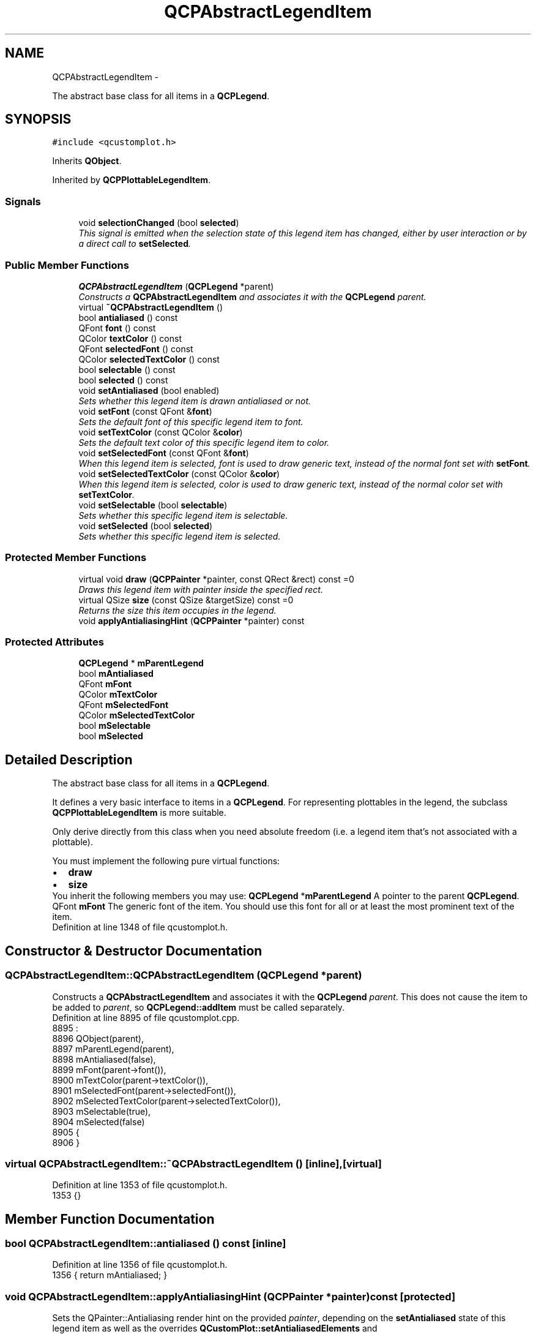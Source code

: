 .TH "QCPAbstractLegendItem" 3 "Thu Oct 30 2014" "Version V0.0" "AQ0X" \" -*- nroff -*-
.ad l
.nh
.SH NAME
QCPAbstractLegendItem \- 
.PP
The abstract base class for all items in a \fBQCPLegend\fP\&.  

.SH SYNOPSIS
.br
.PP
.PP
\fC#include <qcustomplot\&.h>\fP
.PP
Inherits \fBQObject\fP\&.
.PP
Inherited by \fBQCPPlottableLegendItem\fP\&.
.SS "Signals"

.in +1c
.ti -1c
.RI "void \fBselectionChanged\fP (bool \fBselected\fP)"
.br
.RI "\fIThis signal is emitted when the selection state of this legend item has changed, either by user interaction or by a direct call to \fBsetSelected\fP\&. \fP"
.in -1c
.SS "Public Member Functions"

.in +1c
.ti -1c
.RI "\fBQCPAbstractLegendItem\fP (\fBQCPLegend\fP *parent)"
.br
.RI "\fIConstructs a \fBQCPAbstractLegendItem\fP and associates it with the \fBQCPLegend\fP \fIparent\fP\&. \fP"
.ti -1c
.RI "virtual \fB~QCPAbstractLegendItem\fP ()"
.br
.ti -1c
.RI "bool \fBantialiased\fP () const "
.br
.ti -1c
.RI "QFont \fBfont\fP () const "
.br
.ti -1c
.RI "QColor \fBtextColor\fP () const "
.br
.ti -1c
.RI "QFont \fBselectedFont\fP () const "
.br
.ti -1c
.RI "QColor \fBselectedTextColor\fP () const "
.br
.ti -1c
.RI "bool \fBselectable\fP () const "
.br
.ti -1c
.RI "bool \fBselected\fP () const "
.br
.ti -1c
.RI "void \fBsetAntialiased\fP (bool enabled)"
.br
.RI "\fISets whether this legend item is drawn antialiased or not\&. \fP"
.ti -1c
.RI "void \fBsetFont\fP (const QFont &\fBfont\fP)"
.br
.RI "\fISets the default font of this specific legend item to \fIfont\fP\&. \fP"
.ti -1c
.RI "void \fBsetTextColor\fP (const QColor &\fBcolor\fP)"
.br
.RI "\fISets the default text color of this specific legend item to \fIcolor\fP\&. \fP"
.ti -1c
.RI "void \fBsetSelectedFont\fP (const QFont &\fBfont\fP)"
.br
.RI "\fIWhen this legend item is selected, \fIfont\fP is used to draw generic text, instead of the normal font set with \fBsetFont\fP\&. \fP"
.ti -1c
.RI "void \fBsetSelectedTextColor\fP (const QColor &\fBcolor\fP)"
.br
.RI "\fIWhen this legend item is selected, \fIcolor\fP is used to draw generic text, instead of the normal color set with \fBsetTextColor\fP\&. \fP"
.ti -1c
.RI "void \fBsetSelectable\fP (bool \fBselectable\fP)"
.br
.RI "\fISets whether this specific legend item is selectable\&. \fP"
.ti -1c
.RI "void \fBsetSelected\fP (bool \fBselected\fP)"
.br
.RI "\fISets whether this specific legend item is selected\&. \fP"
.in -1c
.SS "Protected Member Functions"

.in +1c
.ti -1c
.RI "virtual void \fBdraw\fP (\fBQCPPainter\fP *painter, const QRect &rect) const =0"
.br
.RI "\fIDraws this legend item with \fIpainter\fP inside the specified \fIrect\fP\&. \fP"
.ti -1c
.RI "virtual QSize \fBsize\fP (const QSize &targetSize) const =0"
.br
.RI "\fIReturns the size this item occupies in the legend\&. \fP"
.ti -1c
.RI "void \fBapplyAntialiasingHint\fP (\fBQCPPainter\fP *painter) const "
.br
.in -1c
.SS "Protected Attributes"

.in +1c
.ti -1c
.RI "\fBQCPLegend\fP * \fBmParentLegend\fP"
.br
.ti -1c
.RI "bool \fBmAntialiased\fP"
.br
.ti -1c
.RI "QFont \fBmFont\fP"
.br
.ti -1c
.RI "QColor \fBmTextColor\fP"
.br
.ti -1c
.RI "QFont \fBmSelectedFont\fP"
.br
.ti -1c
.RI "QColor \fBmSelectedTextColor\fP"
.br
.ti -1c
.RI "bool \fBmSelectable\fP"
.br
.ti -1c
.RI "bool \fBmSelected\fP"
.br
.in -1c
.SH "Detailed Description"
.PP 
The abstract base class for all items in a \fBQCPLegend\fP\&. 

It defines a very basic interface to items in a \fBQCPLegend\fP\&. For representing plottables in the legend, the subclass \fBQCPPlottableLegendItem\fP is more suitable\&.
.PP
Only derive directly from this class when you need absolute freedom (i\&.e\&. a legend item that's not associated with a plottable)\&.
.PP
You must implement the following pure virtual functions: 
.PD 0

.IP "\(bu" 2
\fBdraw\fP 
.IP "\(bu" 2
\fBsize\fP
.PP
You inherit the following members you may use: \fBQCPLegend\fP *\fBmParentLegend\fP  A pointer to the parent \fBQCPLegend\fP\&. QFont \fBmFont\fP  The generic font of the item\&. You should use this font for all or at least the most prominent text of the item\&.  
.PP
Definition at line 1348 of file qcustomplot\&.h\&.
.SH "Constructor & Destructor Documentation"
.PP 
.SS "QCPAbstractLegendItem::QCPAbstractLegendItem (\fBQCPLegend\fP *parent)"

.PP
Constructs a \fBQCPAbstractLegendItem\fP and associates it with the \fBQCPLegend\fP \fIparent\fP\&. This does not cause the item to be added to \fIparent\fP, so \fBQCPLegend::addItem\fP must be called separately\&. 
.PP
Definition at line 8895 of file qcustomplot\&.cpp\&.
.PP
.nf
8895                                                               : 
8896   QObject(parent),
8897   mParentLegend(parent),
8898   mAntialiased(false),
8899   mFont(parent->font()),
8900   mTextColor(parent->textColor()),
8901   mSelectedFont(parent->selectedFont()),
8902   mSelectedTextColor(parent->selectedTextColor()),
8903   mSelectable(true),
8904   mSelected(false)
8905 {
8906 }
.fi
.SS "virtual QCPAbstractLegendItem::~QCPAbstractLegendItem ()\fC [inline]\fP, \fC [virtual]\fP"

.PP
Definition at line 1353 of file qcustomplot\&.h\&.
.PP
.nf
1353 {}
.fi
.SH "Member Function Documentation"
.PP 
.SS "bool QCPAbstractLegendItem::antialiased () const\fC [inline]\fP"

.PP
Definition at line 1356 of file qcustomplot\&.h\&.
.PP
.nf
1356 { return mAntialiased; }
.fi
.SS "void QCPAbstractLegendItem::applyAntialiasingHint (\fBQCPPainter\fP *painter) const\fC [protected]\fP"
Sets the QPainter::Antialiasing render hint on the provided \fIpainter\fP, depending on the \fBsetAntialiased\fP state of this legend item as well as the overrides \fBQCustomPlot::setAntialiasedElements\fP and \fBQCustomPlot::setNotAntialiasedElements\fP\&. 
.PP
Definition at line 8996 of file qcustomplot\&.cpp\&.
.PP
References QCP::aeLegendItems, mAntialiased, mParentLegend, QCPLayerable::mParentPlot, and QCPPainter::setAntialiasing()\&.
.PP
.nf
8997 {
8998   if (mParentLegend->mParentPlot->notAntialiasedElements()\&.testFlag(QCP::aeLegendItems))
8999     painter->setAntialiasing(false);
9000   else if (mParentLegend->mParentPlot->antialiasedElements()\&.testFlag(QCP::aeLegendItems))
9001     painter->setAntialiasing(true);
9002   else
9003     painter->setAntialiasing(mAntialiased);
9004 }
.fi
.SS "void QCPAbstractLegendItem::draw (\fBQCPPainter\fP *painter, const QRect &rect) const\fC [protected]\fP, \fC [pure virtual]\fP"

.PP
Draws this legend item with \fIpainter\fP inside the specified \fIrect\fP\&. The \fIrect\fP typically has the size which was returned from a preceding \fBsize\fP call\&. 
.PP
Implemented in \fBQCPPlottableLegendItem\fP\&.
.SS "QFont QCPAbstractLegendItem::font () const\fC [inline]\fP"

.PP
Definition at line 1357 of file qcustomplot\&.h\&.
.PP
Referenced by setFont(), and setSelectedFont()\&.
.PP
.nf
1357 { return mFont; }
.fi
.SS "bool QCPAbstractLegendItem::selectable () const\fC [inline]\fP"

.PP
Definition at line 1361 of file qcustomplot\&.h\&.
.PP
Referenced by QCPLegend::handleLegendSelection(), and setSelectable()\&.
.PP
.nf
1361 { return mSelectable; }
.fi
.SS "bool QCPAbstractLegendItem::selected () const\fC [inline]\fP"

.PP
Definition at line 1362 of file qcustomplot\&.h\&.
.PP
Referenced by QCPLegend::handleLegendSelection(), and setSelected()\&.
.PP
.nf
1362 { return mSelected; }
.fi
.SS "QFont QCPAbstractLegendItem::selectedFont () const\fC [inline]\fP"

.PP
Definition at line 1359 of file qcustomplot\&.h\&.
.PP
.nf
1359 { return mSelectedFont; }
.fi
.SS "QColor QCPAbstractLegendItem::selectedTextColor () const\fC [inline]\fP"

.PP
Definition at line 1360 of file qcustomplot\&.h\&.
.PP
.nf
1360 { return mSelectedTextColor; }
.fi
.SS "void QCPAbstractLegendItem::selectionChanged (boolselected)\fC [signal]\fP"

.PP
This signal is emitted when the selection state of this legend item has changed, either by user interaction or by a direct call to \fBsetSelected\fP\&. 
.PP
Definition at line 1318 of file moc_qcustomplot\&.cpp\&.
.PP
Referenced by setSelected()\&.
.PP
.nf
1319 {
1320     void *_a[] = { 0, const_cast<void*>(reinterpret_cast<const void*>(&_t1)) };
1321     QMetaObject::activate(this, &staticMetaObject, 0, _a);
1322 }
.fi
.SS "void QCPAbstractLegendItem::setAntialiased (boolenabled)"

.PP
Sets whether this legend item is drawn antialiased or not\&. Note that this setting may be overridden by \fBQCustomPlot::setAntialiasedElements\fP and \fBQCustomPlot::setNotAntialiasedElements\fP\&. 
.PP
Definition at line 8914 of file qcustomplot\&.cpp\&.
.PP
References mAntialiased\&.
.PP
.nf
8915 {
8916   mAntialiased = enabled;
8917 }
.fi
.SS "void QCPAbstractLegendItem::setFont (const QFont &font)"

.PP
Sets the default font of this specific legend item to \fIfont\fP\&. 
.PP
\fBSee also:\fP
.RS 4
\fBsetTextColor\fP, \fBQCPLegend::setFont\fP 
.RE
.PP

.PP
Definition at line 8924 of file qcustomplot\&.cpp\&.
.PP
References font(), and mFont\&.
.PP
.nf
8925 {
8926   mFont = font;
8927 }
.fi
.SS "void QCPAbstractLegendItem::setSelectable (boolselectable)"

.PP
Sets whether this specific legend item is selectable\&. 
.PP
\fBSee also:\fP
.RS 4
\fBsetSelected\fP, QCustomPlot::setInteractions 
.RE
.PP

.PP
Definition at line 8966 of file qcustomplot\&.cpp\&.
.PP
References mSelectable, and selectable()\&.
.PP
.nf
8967 {
8968   mSelectable = selectable;
8969 }
.fi
.SS "void QCPAbstractLegendItem::setSelected (boolselected)"

.PP
Sets whether this specific legend item is selected\&. The selection state of the parent \fBQCPLegend\fP is updated correspondingly\&.
.PP
It is possible to set the selection state of this item by calling this function directly, even if setSelectable is set to false\&.
.PP
\fBSee also:\fP
.RS 4
\fBsetSelectable\fP, QCustomPlot::setInteractions 
.RE
.PP

.PP
Definition at line 8980 of file qcustomplot\&.cpp\&.
.PP
References mParentLegend, mSelected, selected(), selectionChanged(), and QCPLegend::updateSelectionState()\&.
.PP
Referenced by QCPLegend::handleLegendSelection()\&.
.PP
.nf
8981 {
8982   if (mSelected != selected)
8983   {
8984     mSelected = selected;
8985     emit selectionChanged(mSelected);
8986     mParentLegend->updateSelectionState();
8987   }
8988 }
.fi
.SS "void QCPAbstractLegendItem::setSelectedFont (const QFont &font)"

.PP
When this legend item is selected, \fIfont\fP is used to draw generic text, instead of the normal font set with \fBsetFont\fP\&. 
.PP
\fBSee also:\fP
.RS 4
\fBsetFont\fP, \fBQCPLegend::setSelectedFont\fP 
.RE
.PP

.PP
Definition at line 8945 of file qcustomplot\&.cpp\&.
.PP
References font(), and mSelectedFont\&.
.PP
.nf
8946 {
8947   mSelectedFont = font;
8948 }
.fi
.SS "void QCPAbstractLegendItem::setSelectedTextColor (const QColor &color)"

.PP
When this legend item is selected, \fIcolor\fP is used to draw generic text, instead of the normal color set with \fBsetTextColor\fP\&. 
.PP
\fBSee also:\fP
.RS 4
\fBsetTextColor\fP, \fBQCPLegend::setSelectedTextColor\fP 
.RE
.PP

.PP
Definition at line 8956 of file qcustomplot\&.cpp\&.
.PP
References color(), and mSelectedTextColor\&.
.PP
.nf
8957 {
8958   mSelectedTextColor = color;
8959 }
.fi
.SS "void QCPAbstractLegendItem::setTextColor (const QColor &color)"

.PP
Sets the default text color of this specific legend item to \fIcolor\fP\&. 
.PP
\fBSee also:\fP
.RS 4
\fBsetFont\fP, \fBQCPLegend::setTextColor\fP 
.RE
.PP

.PP
Definition at line 8934 of file qcustomplot\&.cpp\&.
.PP
References color(), and mTextColor\&.
.PP
.nf
8935 {
8936   mTextColor = color;
8937 }
.fi
.SS "QSize QCPAbstractLegendItem::size (const QSize &targetSize) const\fC [protected]\fP, \fC [pure virtual]\fP"

.PP
Returns the size this item occupies in the legend\&. The legend will adapt its layout with the help of this function\&. If this legend item can have a variable width (e\&.g\&. auto-wrapping text), this function tries to find a size with a width close to the width of \fItargetSize\fP\&. The height of \fItargetSize\fP only may have meaning in specific sublasses\&. Typically, it's ignored\&. 
.PP
Implemented in \fBQCPPlottableLegendItem\fP\&.
.SS "QColor QCPAbstractLegendItem::textColor () const\fC [inline]\fP"

.PP
Definition at line 1358 of file qcustomplot\&.h\&.
.PP
.nf
1358 { return mTextColor; }
.fi
.SH "Member Data Documentation"
.PP 
.SS "bool QCPAbstractLegendItem::mAntialiased\fC [protected]\fP"

.PP
Definition at line 1378 of file qcustomplot\&.h\&.
.PP
Referenced by applyAntialiasingHint(), and setAntialiased()\&.
.SS "QFont QCPAbstractLegendItem::mFont\fC [protected]\fP"

.PP
Definition at line 1379 of file qcustomplot\&.h\&.
.PP
Referenced by QCPPlottableLegendItem::getFont(), and setFont()\&.
.SS "\fBQCPLegend\fP* QCPAbstractLegendItem::mParentLegend\fC [protected]\fP"

.PP
Definition at line 1377 of file qcustomplot\&.h\&.
.PP
Referenced by applyAntialiasingHint(), QCPPlottableLegendItem::draw(), QCPPlottableLegendItem::getIconBorderPen(), setSelected(), and QCPPlottableLegendItem::size()\&.
.SS "bool QCPAbstractLegendItem::mSelectable\fC [protected]\fP"

.PP
Definition at line 1383 of file qcustomplot\&.h\&.
.PP
Referenced by setSelectable()\&.
.SS "bool QCPAbstractLegendItem::mSelected\fC [protected]\fP"

.PP
Definition at line 1383 of file qcustomplot\&.h\&.
.PP
Referenced by QCPPlottableLegendItem::getFont(), QCPPlottableLegendItem::getIconBorderPen(), QCPPlottableLegendItem::getTextColor(), and setSelected()\&.
.SS "QFont QCPAbstractLegendItem::mSelectedFont\fC [protected]\fP"

.PP
Definition at line 1381 of file qcustomplot\&.h\&.
.PP
Referenced by QCPPlottableLegendItem::getFont(), and setSelectedFont()\&.
.SS "QColor QCPAbstractLegendItem::mSelectedTextColor\fC [protected]\fP"

.PP
Definition at line 1382 of file qcustomplot\&.h\&.
.PP
Referenced by QCPPlottableLegendItem::getTextColor(), and setSelectedTextColor()\&.
.SS "QColor QCPAbstractLegendItem::mTextColor\fC [protected]\fP"

.PP
Definition at line 1380 of file qcustomplot\&.h\&.
.PP
Referenced by QCPPlottableLegendItem::getTextColor(), and setTextColor()\&.

.SH "Author"
.PP 
Generated automatically by Doxygen for AQ0X from the source code\&.
